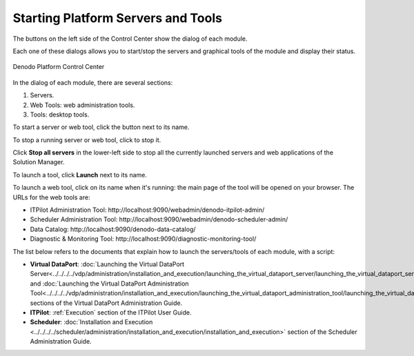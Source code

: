 ===================================
Starting Platform Servers and Tools
===================================

The buttons on the left side of the Control Center show the dialog of each module.

Each one of these dialogs allows you to start/stop the servers and
graphical tools of the module and display their status.

.. figure:: DenodoPlatform.InstallationGuide-14.png
   :align: center
   :alt: Denodo Platform Control Center

   Denodo Platform Control Center

In the dialog of each module, there are several sections:
   
#. Servers.
#. Web Tools: web administration tools.
#. Tools: desktop tools.
   
To start a server or web tool, click the button |image0| next to its name.
   
To stop a running server or web tool, click |image1| to stop it.
   
Click **Stop all servers** in the lower-left side to stop all the
currently launched servers and web applications of the Solution Manager.
   
To launch a tool, click **Launch** next to its name. 
   
To launch a web tool, click on its name when it's running: the main page of the 
tool will be opened on your browser. The URLs for the web tools are:

-  ITPilot Administration Tool:
   \http://localhost:9090/webadmin/denodo-itpilot-admin/
-  Scheduler Administration Tool:
   \http://localhost:9090/webadmin/denodo-scheduler-admin/
-  Data Catalog:
   \http://localhost:9090/denodo-data-catalog/
-  Diagnostic & Monitoring Tool:
   \http://localhost:9090/diagnostic-monitoring-tool/

The list below refers to the documents that explain how to launch the
servers/tools of each module, with a script:

-  **Virtual DataPort**: :doc:`Launching the Virtual DataPort Server<../../../../vdp/administration/installation_and_execution/launching_the_virtual_dataport_server/launching_the_virtual_dataport_server>` and
   :doc:`Launching the Virtual DataPort Administration Tool<../../../../vdp/administration/installation_and_execution/launching_the_virtual_dataport_administration_tool/launching_the_virtual_dataport_administration_tool>` sections of the
   Virtual DataPort Administration Guide.
-  **ITPilot**: :ref:`Execution` section of the ITPilot User Guide.
-  **Scheduler**: :doc:`Installation and Execution <../../../../scheduler/administration/installation_and_execution/installation_and_execution>`
   section of the Scheduler
   Administration Guide.

.. |image0| image:: DenodoPlatform.InstallationGuide-15.png
.. |image1| image:: DenodoPlatform.InstallationGuide-16.png
.. |image2| image:: DenodoPlatform.InstallationGuide-18.png
.. |image3| image:: DenodoPlatform.InstallationGuide-20.png
.. |image4| image:: DenodoPlatform.InstallationGuide-21.png
.. |image5| image:: DenodoPlatform.InstallationGuide-22.png
.. |image6| image:: DenodoPlatform.InstallationGuide-23.png
